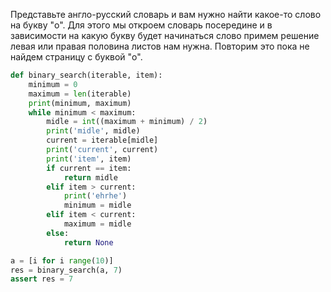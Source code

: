 #+BEGIN_COMMENT
.. title: Бинарный поиск (реализация на python)
.. slug: binarnyi-poisk-realizatsiia-na-python
.. date: 2019-11-17 20:14:29 UTC+03:00
.. tags: algorithms
.. category: 
.. link: 
.. description: 
.. type: text

#+END_COMMENT

Представьте англо-русский словарь и вам нужно найти какое-то слово на букву "o".
Для этого мы откроем словарь посередине и в зависимости на какую букву будет начинаться
слово примем решение левая или правая половина листов нам нужна. Повторим это пока не найдем страницу с буквой "o".

#+BEGIN_SRC python
def binary_search(iterable, item):
    minimum = 0
    maximum = len(iterable)
    print(minimum, maximum)
    while minimum < maximum:
        midle = int((maximum + minimum) / 2)
        print('midle', midle)
        current = iterable[midle]
        print('current', current)
        print('item', item)
        if current == item:
            return midle
        elif item > current:
            print('ehrhe')
            minimum = midle
        elif item < current:
            maximum = midle
        else:
            return None

a = [i for i range(10)]
res = binary_search(a, 7)
assert res = 7
#+END_SRC

